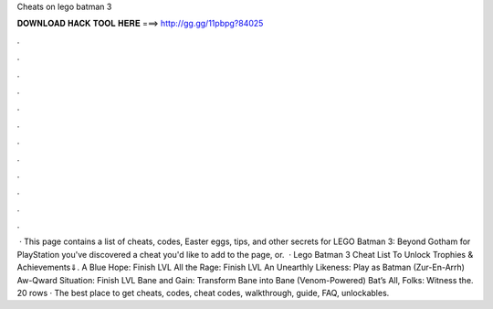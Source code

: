 Cheats on lego batman 3

𝐃𝐎𝐖𝐍𝐋𝐎𝐀𝐃 𝐇𝐀𝐂𝐊 𝐓𝐎𝐎𝐋 𝐇𝐄𝐑𝐄 ===> http://gg.gg/11pbpg?84025

.

.

.

.

.

.

.

.

.

.

.

.

 · This page contains a list of cheats, codes, Easter eggs, tips, and other secrets for LEGO Batman 3: Beyond Gotham for PlayStation  you've discovered a cheat you'd like to add to the page, or.  · Lego Batman 3 Cheat List To Unlock Trophies & Achievements⇓. A Blue Hope: Finish LVL All the Rage: Finish LVL An Unearthly Likeness: Play as Batman (Zur-En-Arrh) Aw-Qward Situation: Finish LVL Bane and Gain: Transform Bane into Bane (Venom-Powered) Bat’s All, Folks: Witness the. 20 rows · The best place to get cheats, codes, cheat codes, walkthrough, guide, FAQ, unlockables.